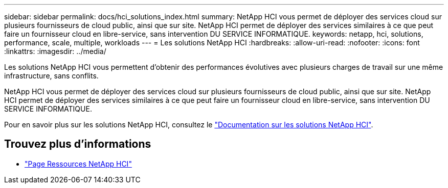 ---
sidebar: sidebar 
permalink: docs/hci_solutions_index.html 
summary: NetApp HCI vous permet de déployer des services cloud sur plusieurs fournisseurs de cloud public, ainsi que sur site. NetApp HCI permet de déployer des services similaires à ce que peut faire un fournisseur cloud en libre-service, sans intervention DU SERVICE INFORMATIQUE. 
keywords: netapp, hci, solutions, performance, scale, multiple, workloads 
---
= Les solutions NetApp HCI
:hardbreaks:
:allow-uri-read: 
:nofooter: 
:icons: font
:linkattrs: 
:imagesdir: ../media/


[role="lead"]
Les solutions NetApp HCI vous permettent d'obtenir des performances évolutives avec plusieurs charges de travail sur une même infrastructure, sans conflits.

NetApp HCI vous permet de déployer des services cloud sur plusieurs fournisseurs de cloud public, ainsi que sur site. NetApp HCI permet de déployer des services similaires à ce que peut faire un fournisseur cloud en libre-service, sans intervention DU SERVICE INFORMATIQUE.

Pour en savoir plus sur les solutions NetApp HCI, consultez le https://docs.netapp.com/us-en/hci-solutions/index.html["Documentation sur les solutions NetApp HCI"^].

[discrete]
== Trouvez plus d'informations

* https://www.netapp.com/hybrid-cloud/hci-documentation/["Page Ressources NetApp HCI"^]

